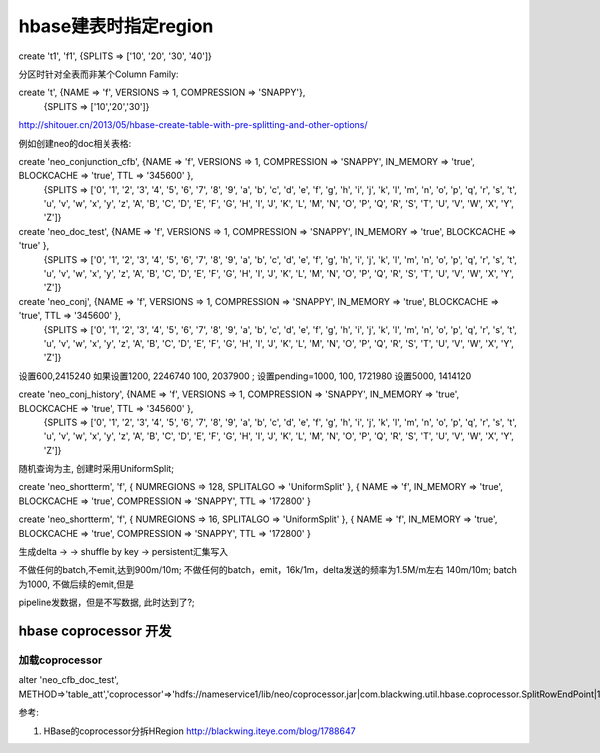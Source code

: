 

hbase建表时指定region
#######################

create 't1', 'f1', {SPLITS => ['10', '20', '30', '40']}

分区时针对全表而非某个Column Family:

create 't', {NAME => 'f', VERSIONS => 1, COMPRESSION => 'SNAPPY'},
    {SPLITS => ['10','20','30']}

http://shitouer.cn/2013/05/hbase-create-table-with-pre-splitting-and-other-options/

例如创建neo的doc相关表格:

create 'neo_conjunction_cfb', {NAME => 'f', VERSIONS => 1, COMPRESSION => 'SNAPPY', IN_MEMORY => 'true', BLOCKCACHE => 'true', TTL => '345600' },
    {SPLITS => ['0', '1', '2', '3', '4', '5', '6', '7', '8', '9', 'a', 'b', 'c', 'd', 'e', 'f', 'g', 'h', 'i', 'j', 'k', 'l', 'm', 'n', 'o', 'p', 'q', 'r', 's', 't', 'u', 'v', 'w', 'x', 'y', 'z', 'A', 'B', 'C', 'D', 'E', 'F', 'G', 'H', 'I', 'J', 'K', 'L', 'M', 'N', 'O', 'P', 'Q', 'R', 'S', 'T', 'U', 'V', 'W', 'X', 'Y', 'Z']}

create 'neo_doc_test', {NAME => 'f', VERSIONS => 1, COMPRESSION => 'SNAPPY', IN_MEMORY => 'true', BLOCKCACHE => 'true' },
    {SPLITS => ['0', '1', '2', '3', '4', '5', '6', '7', '8', '9', 'a', 'b', 'c', 'd', 'e', 'f', 'g', 'h', 'i', 'j', 'k', 'l', 'm', 'n', 'o', 'p', 'q', 'r', 's', 't', 'u', 'v', 'w', 'x', 'y', 'z', 'A', 'B', 'C', 'D', 'E', 'F', 'G', 'H', 'I', 'J', 'K', 'L', 'M', 'N', 'O', 'P', 'Q', 'R', 'S', 'T', 'U', 'V', 'W', 'X', 'Y', 'Z']}


create 'neo_conj', {NAME => 'f', VERSIONS => 1, COMPRESSION => 'SNAPPY', IN_MEMORY => 'true', BLOCKCACHE => 'true', TTL => '345600' },
    {SPLITS => ['0', '1', '2', '3', '4', '5', '6', '7', '8', '9', 'a', 'b', 'c', 'd', 'e', 'f', 'g', 'h', 'i', 'j', 'k', 'l', 'm', 'n', 'o', 'p', 'q', 'r', 's', 't', 'u', 'v', 'w', 'x', 'y', 'z', 'A', 'B', 'C', 'D', 'E', 'F', 'G', 'H', 'I', 'J', 'K', 'L', 'M', 'N', 'O', 'P', 'Q', 'R', 'S', 'T', 'U', 'V', 'W', 'X', 'Y', 'Z']}


设置600,2415240
如果设置1200, 2246740
100, 2037900
;
设置pending=1000, 100, 1721980
设置5000, 1414120

create 'neo_conj_history', {NAME => 'f', VERSIONS => 1, COMPRESSION => 'SNAPPY', IN_MEMORY => 'true', BLOCKCACHE => 'true', TTL => '345600' },
    {SPLITS => ['0', '1', '2', '3', '4', '5', '6', '7', '8', '9', 'a', 'b', 'c', 'd', 'e', 'f', 'g', 'h', 'i', 'j', 'k', 'l', 'm', 'n', 'o', 'p', 'q', 'r', 's', 't', 'u', 'v', 'w', 'x', 'y', 'z', 'A', 'B', 'C', 'D', 'E', 'F', 'G', 'H', 'I', 'J', 'K', 'L', 'M', 'N', 'O', 'P', 'Q', 'R', 'S', 'T', 'U', 'V', 'W', 'X', 'Y', 'Z']}

随机查询为主, 创建时采用UniformSplit;

create 'neo_shortterm', 'f', { NUMREGIONS => 128, SPLITALGO => 'UniformSplit' }, { NAME => 'f', IN_MEMORY => 'true', BLOCKCACHE => 'true', COMPRESSION => 'SNAPPY', TTL => '172800' }

create 'neo_shortterm', 'f', { NUMREGIONS => 16, SPLITALGO => 'UniformSplit' }, { NAME => 'f', IN_MEMORY => 'true', BLOCKCACHE => 'true', COMPRESSION => 'SNAPPY', TTL => '172800' }

生成delta -> -> shuffle by key -> persistent汇集写入

不做任何的batch,不emit,达到900m/10m;
不做任何的batch，emit，16k/1m，delta发送的频率为1.5M/m左右 140m/10m;
batch为1000,
不做后续的emit,但是


pipeline发数据，但是不写数据, 此时达到了?;

hbase coprocessor 开发
===============================

加载coprocessor
-----------------

alter 'neo_cfb_doc_test', METHOD=>'table_att','coprocessor'=>'hdfs://nameservice1/lib/neo/coprocessor.jar|com.blackwing.util.hbase.coprocessor.SplitRowEndPoint|1073741823'

参考:

1. HBase的coprocessor分拆HRegion http://blackwing.iteye.com/blog/1788647

